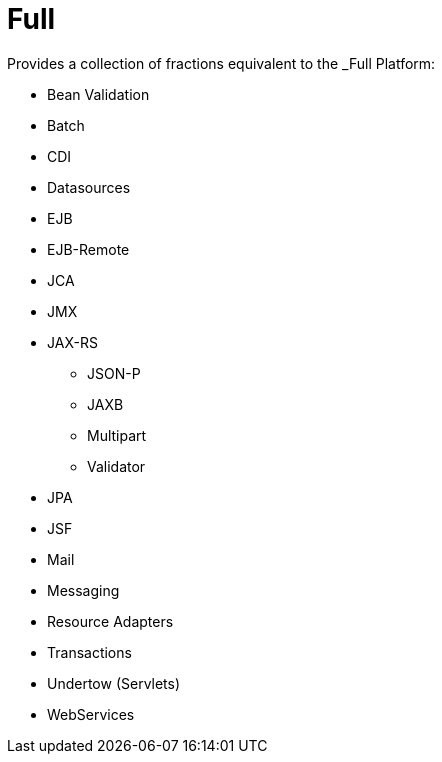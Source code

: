 = Full

Provides a collection of fractions equivalent to the _Full Platform:

* Bean Validation
* Batch
* CDI
* Datasources
* EJB
* EJB-Remote
* JCA
* JMX
* JAX-RS
** JSON-P
** JAXB
** Multipart
** Validator
* JPA
* JSF
* Mail
* Messaging
* Resource Adapters
* Transactions
* Undertow (Servlets)
* WebServices

